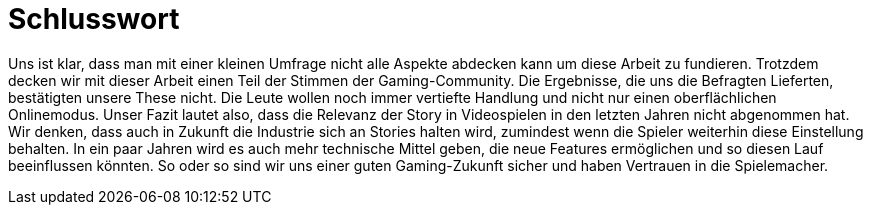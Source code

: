 = Schlusswort

Uns ist klar, dass man mit einer kleinen Umfrage nicht alle Aspekte abdecken kann um diese Arbeit zu fundieren.
Trotzdem decken wir mit dieser Arbeit einen Teil der Stimmen der Gaming-Community.
Die Ergebnisse, die uns die Befragten Lieferten, bestätigten unsere These nicht.
Die Leute wollen noch immer vertiefte Handlung und nicht nur einen oberflächlichen Onlinemodus.
Unser Fazit lautet also, dass die Relevanz der Story in Video&#173;spielen in den letzten Jahren nicht abgenommen hat.
Wir denken, dass auch in Zukunft die Industrie sich an Stories halten wird, zumindest wenn die Spieler weiterhin diese Einstellung behalten.
In ein paar Jahren wird es auch mehr technische Mittel geben, die neue Features ermöglichen und so diesen Lauf beeinflussen könnten.
So oder so sind wir uns einer guten Gaming-Zukunft sicher und haben Vertrauen in die Spielemacher.
